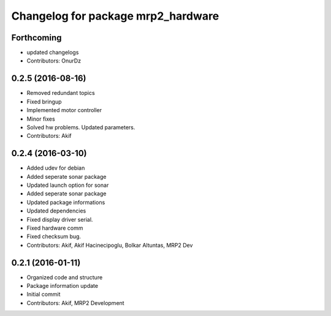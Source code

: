 ^^^^^^^^^^^^^^^^^^^^^^^^^^^^^^^^^^^
Changelog for package mrp2_hardware
^^^^^^^^^^^^^^^^^^^^^^^^^^^^^^^^^^^

Forthcoming
-----------
* updated changelogs
* Contributors: OnurDz

0.2.5 (2016-08-16)
------------------
* Removed redundant topics
* Fixed bringup
* Implemented motor controller
* Minor fixes
* Solved hw problems. Updated parameters.
* Contributors: Akif

0.2.4 (2016-03-10)
------------------
* Added udev for debian
* Added seperate sonar package
* Updated launch option for sonar
* Added seperate sonar package
* Updated package informations
* Updated dependencies
* Fixed display driver serial.
* Fixed hardware comm
* Fixed checksum bug.
* Contributors: Akif, Akif Hacinecipoglu, Bolkar Altuntas, MRP2 Dev

0.2.1 (2016-01-11)
------------------
* Organized code and structure
* Package information update
* Initial commit
* Contributors: Akif, MRP2 Development
